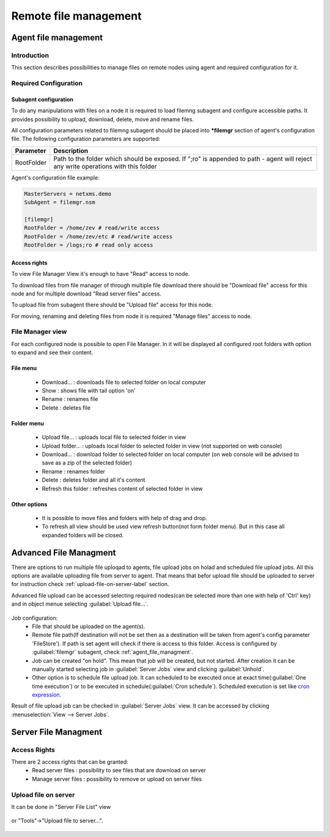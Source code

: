 ######################
Remote file management
######################

.. _agent_file_managment:

Agent file management
=====================

Introduction
------------

This section describes possibilities to manage files on remote nodes using agent 
and required configuration for it.


Required Configuration
----------------------

Subagent configuration
~~~~~~~~~~~~~~~~~~~~~~

To do any manipulations with files on a node it is required to load filemng 
subagent and configure accessible paths.  It provides 
possibility to upload, download, delete, move and rename files. 

All configuration parameters related to filemng subagent should be placed 
into **\*filemgr** section of agent's configuration file. 
The following configuration parameters are supported:

+------------+----------------------------------------------+
| Parameter  | Description                                  |
+============+==============================================+
| RootFolder | Path to the folder which should be exposed.  |
|            | If ";ro" is appended to path - agent will    |
|            | reject any write operations with this folder |
+------------+----------------------------------------------+

Agent's configuration file example:

.. code-block:: cfg

   MasterServers = netxms.demo
   SubAgent = filemgr.nsm

   [filemgr]
   RootFolder = /home/zev # read/write access
   RootFolder = /home/zev/etc # read/write access
   RootFolder = /logs;ro # read only access

   
Access rights
~~~~~~~~~~~~~
To view File Manager View it's enough to have "Read" access to node. 

To download files from file manager of through multiple file download there should be "Download file" access for this node and 
for multiple download "Read server files" access. 

To upload file from subagent there should be "Upload file" access for this node.  

For moving, renaming and deleting files from node it is required "Manage files" access to node. 


File Manager view
-----------------

For each configured node is possible to open File Manager. In it will be displayed all configured root folders with 
option to expand and see their content. 

.. figure:: _images/file-manager.png
   :scale: 100%


File menu
~~~~~~~~~

 - Download... : downloads file to selected folder on local computer
 - Show : shows file with tail option 'on'
 - Rename : renames file 
 - Delete : deletes file 

.. figure:: _images/file_manager_file_menu.png
   :scale: 100%

Folder menu
~~~~~~~~~~~

 - Upload file... : uploads local file to selected folder in view
 - Upload folder... : uploads local folder to selected folder in view (not supported on web console)
 - Download... : download folder to selected folder on local computer (on web console will be advised to save as a zip of the selected folder)
 - Rename : renames folder
 - Delete : deletes folder and all it's content
 - Refresh this folder : refreshes content of selected folder in view

.. figure:: _images/file_manager_folder_menu.png
   :scale: 100%

Other options
~~~~~~~~~~~~~

 - It is possible to move files and folders with help of drag and drop.
 - To refresh all view should be used view refresh button(not form folder menu). But in this case all expanded folders will be closed.

Advanced File Managment
=======================

There are options to run multiple file uploqad to agents, file upload jobs on holad and scheduled 
file upload jobs. All this options are available uploading file from server to agent. That means that befor upload file should be uploaded to server for instruction check :ref:`upload-file-on-server-label` section.

Advanced file upload can be accessed selecting required nodes(can be selected more than 
one with help of 'Ctrl' key) and in object menue selecting :guilabel:`Upload file...`.

.. figure:: _images/server_to_agent_file_upload.png

Job configuration:
 - File that should be uploaded on the agent(s). 
 - Remote file path(If destination will not be set then as a destination will be taken from agent's config parameter 'FileStore'). If path is set agent will check if there is access to this folder. Access is configured by :guilabel:`filemgr` subagent, check :ref:`agent_file_managment`.
 - Job can be created "on hold". This mean that job will be created, but not started. After creation it can be manually started selecting job in :guilabel:`Server Jobs` view and clicking :guilabel:`Unhold`.
 - Other option is to schedule file upload job. It can scheduled to be executed once at exact time(:guilabel:`One time execution`) or to be executed in schedule(:guilabel:`Cron schedule`). Scheduled execution is set like `cron expression <https://en.wikipedia.org/wiki/Cron>`_.

Result of file upload job can be checked in :guilabel:`Server Jobs` view. It can be accessed by clicking :menuselection:`View --> Server Jobs`.


.. _server-files-label:

Server File Managment
=====================

Access Rights
-------------

There are 2 access rights that can be granted:
 - Read server files : possibility to see files that are download on server
 - Manage server files : possibility to remove or upload on server files

.. _upload-file-on-server-label:

Upload file on server
---------------------

It can be done in "Server File List" view 

.. figure:: _images/server_file_list_view.png
   :scale: 60%

or "Tools"->"Upload file to server...". 

.. figure:: _images/upload_file_to_server.png
   :scale: 60%


